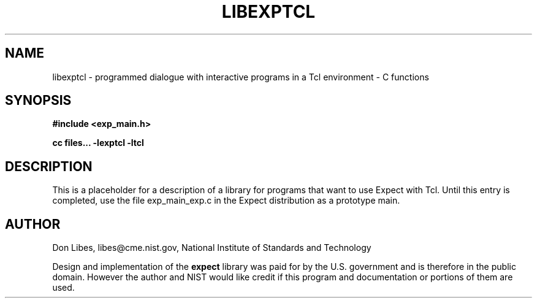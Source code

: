 .TH LIBEXPTCL 3 "30 December 1992"
.SH NAME
libexptcl \- programmed dialogue with interactive programs in a Tcl environment \- C functions
.SH SYNOPSIS
.nf
.B #include <exp_main.h>

.B cc files... \-lexptcl \-ltcl
.fi

.SH DESCRIPTION
This is a placeholder for a description of a library for programs that
want to use Expect with Tcl.  Until this entry is completed, use the
file exp_main_exp.c in the Expect distribution as a prototype main.
.SH AUTHOR
Don Libes, libes@cme.nist.gov, National Institute of Standards and Technology
.PP
Design and implementation of the
.B expect
library was paid for by the U.S. government and is therefore in the public
domain.
However the author and NIST would like credit
if this program and documentation or portions of them are used.

